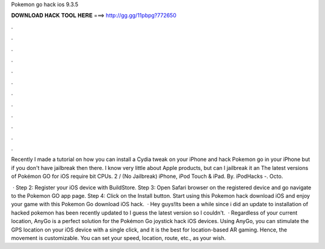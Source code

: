 Pokemon go hack ios 9.3.5



𝐃𝐎𝐖𝐍𝐋𝐎𝐀𝐃 𝐇𝐀𝐂𝐊 𝐓𝐎𝐎𝐋 𝐇𝐄𝐑𝐄 ===> http://gg.gg/11pbpg?772650



.



.



.



.



.



.



.



.



.



.



.



.

Recently I made a tutorial on how you can install a Cydia tweak on your iPhone and hack Pokemon go in your iPhone but if you don't have jailbreak then there. I know very little about Apple products, but can I jailbreak it an The latest versions of Pokémon GO for iOS require bit CPUs. 2 / (No Jailbreak) iPhone, iPod Touch & iPad. By. iPodHacks -. Octo.

 · Step 2: Register your iOS device with BuildStore. Step 3: Open Safari browser on the registered device and go navigate to the Pokemon GO app page. Step 4: Click on the Install button. Start using this Pokemon hack download iOS and enjoy your game with this Pokemon Go download iOS hack.  · Hey guys!Its been a while since i did an update to installation of hacked pokemon  has been recently updated to I guess the latest version so I couldn't.  · Regardless of your current location, AnyGo is a perfect solution for the Pokémon Go joystick hack iOS devices. Using AnyGo, you can stimulate the GPS location on your iOS device with a single click, and it is the best for location-based AR gaming. Hence, the movement is customizable. You can set your speed, location, route, etc., as your wish.
